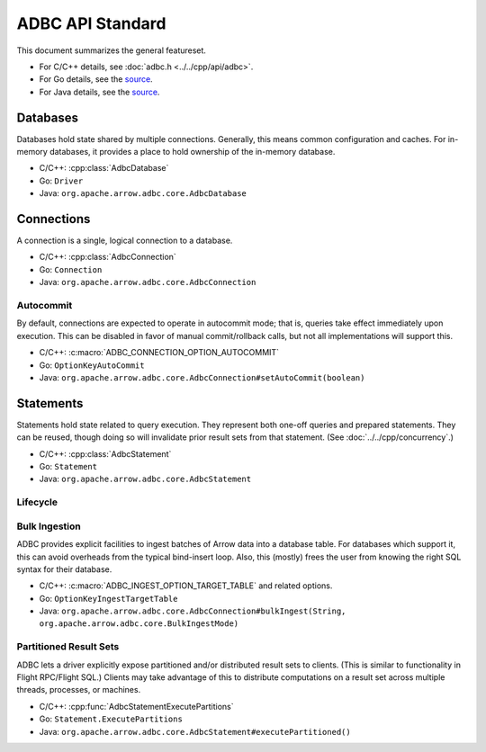.. Licensed to the Apache Software Foundation (ASF) under one
.. or more contributor license agreements.  See the NOTICE file
.. distributed with this work for additional information
.. regarding copyright ownership.  The ASF licenses this file
.. to you under the Apache License, Version 2.0 (the
.. "License"); you may not use this file except in compliance
.. with the License.  You may obtain a copy of the License at
..
..   http://www.apache.org/licenses/LICENSE-2.0
..
.. Unless required by applicable law or agreed to in writing,
.. software distributed under the License is distributed on an
.. "AS IS" BASIS, WITHOUT WARRANTIES OR CONDITIONS OF ANY
.. KIND, either express or implied.  See the License for the
.. specific language governing permissions and limitations
.. under the License.

=================
ADBC API Standard
=================

This document summarizes the general featureset.

- For C/C++ details, see :doc:`adbc.h <../../cpp/api/adbc>`.
- For Go details, see the `source <https://github.com/apache/arrow-adbc/blob/main/go/adbc/adbc.go>`__.
- For Java details, see the `source <https://github.com/apache/arrow-adbc/tree/main/java/core>`__.

Databases
=========

Databases hold state shared by multiple connections.  Generally, this
means common configuration and caches.  For in-memory databases, it
provides a place to hold ownership of the in-memory database.

- C/C++: :cpp:class:`AdbcDatabase`
- Go: ``Driver``
- Java: ``org.apache.arrow.adbc.core.AdbcDatabase``

Connections
===========

A connection is a single, logical connection to a database.

- C/C++: :cpp:class:`AdbcConnection`
- Go: ``Connection``
- Java: ``org.apache.arrow.adbc.core.AdbcConnection``

Autocommit
----------

By default, connections are expected to operate in autocommit mode;
that is, queries take effect immediately upon execution.  This can be
disabled in favor of manual commit/rollback calls, but not all
implementations will support this.

- C/C++: :c:macro:`ADBC_CONNECTION_OPTION_AUTOCOMMIT`
- Go: ``OptionKeyAutoCommit``
- Java: ``org.apache.arrow.adbc.core.AdbcConnection#setAutoCommit(boolean)``

Statements
==========

Statements hold state related to query execution.  They represent both
one-off queries and prepared statements.  They can be reused, though
doing so will invalidate prior result sets from that statement.  (See
:doc:`../../cpp/concurrency`.)

- C/C++: :cpp:class:`AdbcStatement`
- Go: ``Statement``
- Java: ``org.apache.arrow.adbc.core.AdbcStatement``

Lifecycle
---------

.. image:: AdbcStatement.svg
   :alt: The lifecycle of a statement.
   :width: 100%

.. _specification-bulk-ingestion:

Bulk Ingestion
--------------

ADBC provides explicit facilities to ingest batches of Arrow data into
a database table.  For databases which support it, this can avoid
overheads from the typical bind-insert loop.  Also, this (mostly)
frees the user from knowing the right SQL syntax for their database.

- C/C++: :c:macro:`ADBC_INGEST_OPTION_TARGET_TABLE` and related
  options.
- Go: ``OptionKeyIngestTargetTable``
- Java: ``org.apache.arrow.adbc.core.AdbcConnection#bulkIngest(String, org.apache.arrow.adbc.core.BulkIngestMode)``

Partitioned Result Sets
-----------------------

ADBC lets a driver explicitly expose partitioned and/or distributed
result sets to clients.  (This is similar to functionality in Flight
RPC/Flight SQL.)  Clients may take advantage of this to distribute
computations on a result set across multiple threads, processes, or
machines.

- C/C++: :cpp:func:`AdbcStatementExecutePartitions`
- Go: ``Statement.ExecutePartitions``
- Java: ``org.apache.arrow.adbc.core.AdbcStatement#executePartitioned()``

